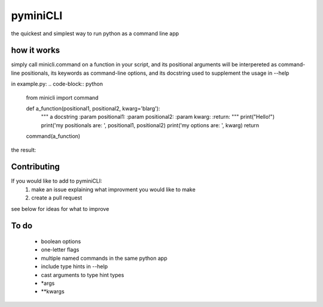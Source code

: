 pyminiCLI
=====

the quickest and simplest way to run python as a command line app

how it works
------------

simply call minicli.command on a function in your script, and its positional
arguments will be interpereted as command-line positionals, its keywords as
command-line options, and its docstring used to supplement the usage in
--help

in example.py:
.. code-block:: python
    from minicli import command


    def a_function(positional1, positional2, kwarg='blarg'):
        """
        a docstring
        :param positional1:
        :param positional2:
        :param kwarg:
        :return:
        """
        print("Hello!")
        print('my positionals are: ', positional1, positional2)
        print('my options are: ', kwarg)
        return

    command(a_function)

the result:

.. code-block:: bash
   $ python3 example.py an_argument another_argument --kwarg optional_argument
   ['positional1', 'positional2']
   ['kwarg']
   Hello!
   my positionals are:  an_argument another_argument
   my options are:  optional_argument
   
   $ python3 example.py --help
   usage:  positional1  positional2  [--kwarg <value>] 

   a docstring
   :param positional1:
   :param positional2:
   :param kwarg:
   :return:



Contributing
------------
If you would like to add to pyminiCLI:
 1. make an issue explaining what improvment you would like to make
 2. create a pull request

see below for ideas for what to improve

To do
-----

 - boolean options
 - one-letter flags
 - multiple named commands in the same python app
 - include type hints in --help
 - cast arguments to type hint types
 - *args
 - **kwargs
